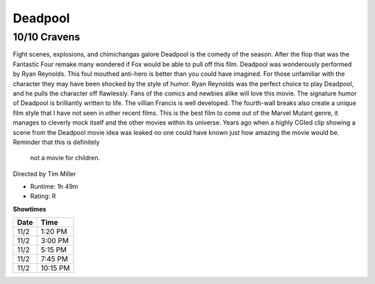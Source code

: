 Deadpool
=========================

10/10 Cravens
~~~~~~~~~~~~~~~~~

Fight scenes, explosions, and chimichangas galore Deadpool is the comedy of the 
season. After the flop that was the Fantastic Four remake many wondered if Fox would
be able to pull off this film. Deadpool was wonderously performed by Ryan Reynolds. This foul mouthed 
anti-hero is better than you could have imagined. For those unfamiliar with the 
character they may have been shocked by the style of humor. Ryan Reynolds was 
the perfect choice to play Deadpool, and he pulls the character off flawlessly. 
Fans of the comics and newbies alike will love this movie. The signature humor of
Deadpool is brilliantly written to life. The villian Francis is well developed. 
The fourth-wall breaks also create a unique film style that I have not seen in other
recent films.  
This is the best film to come out of the Marvel Mutant genre, it manages to cleverly 
mock itself and the other movies within its universe. Years ago when a highly 
CGIed clip showing a scene from the Deadpool movie idea was leaked no one could 
have known just how amazing the movie would be. Reminder that this is definitely
 not a movie for children.

Directed by Tim Miller


* Runtime: 1h 49m
* Rating: R


**Showtimes**

========== =============
Date       Time
========== =============
11/2       1:20 PM
11/2       3:00 PM
11/2       5:15 PM
11/2       7:45 PM
11/2       10:15 PM
========== =============
